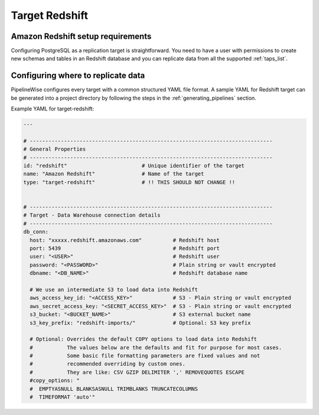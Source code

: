 
.. _target-redshift:

Target Redshift
---------------

Amazon Redshift setup requirements
''''''''''''''''''''''''''''''''''

Configuring PostgreSQL as a replication target is straightforward.
You need to have a user with permissions to create new schemas and
tables in an Redshift database and you can replicate data from all the
supported :ref:`taps_list`.

Configuring where to replicate data
'''''''''''''''''''''''''''''''''''

PipelineWise configures every target with a common structured YAML file format.
A sample YAML for Redshift target can be generated into a project directory by
following the steps in the :ref:`generating_pipelines` section.

Example YAML for target-redshift:

.. code-block:: bash

    ---

    # ------------------------------------------------------------------------------
    # General Properties
    # ------------------------------------------------------------------------------
    id: "redshift"                        # Unique identifier of the target
    name: "Amazon Redshift"               # Name of the target
    type: "target-redshift"               # !! THIS SHOULD NOT CHANGE !!


    # ------------------------------------------------------------------------------
    # Target - Data Warehouse connection details
    # ------------------------------------------------------------------------------
    db_conn:
      host: "xxxxx.redshift.amazonaws.com"          # Redshift host
      port: 5439                                    # Redshift port
      user: "<USER>"                                # Redshift user
      password: "<PASSWORD>"                        # Plain string or vault encrypted
      dbname: "<DB_NAME>"                           # Redshift database name

      # We use an intermediate S3 to load data into Redshift
      aws_access_key_id: "<ACCESS_KEY>"             # S3 - Plain string or vault encrypted
      aws_secret_access_key: "<SECRET_ACCESS_KEY>"  # S3 - Plain string or vault encrypted
      s3_bucket: "<BUCKET_NAME>"                    # S3 external bucket name
      s3_key_prefix: "redshift-imports/"            # Optional: S3 key prefix

      # Optional: Overrides the default COPY options to load data into Redshift
      #           The values below are the defaults and fit for purpose for most cases.
      #           Some basic file formatting parameters are fixed values and not
      #           recommended overriding by custom ones.
      #           They are like: CSV GZIP DELIMITER ',' REMOVEQUOTES ESCAPE
      #copy_options: "
      #  EMPTYASNULL BLANKSASNULL TRIMBLANKS TRUNCATECOLUMNS
      #  TIMEFORMAT 'auto'"
